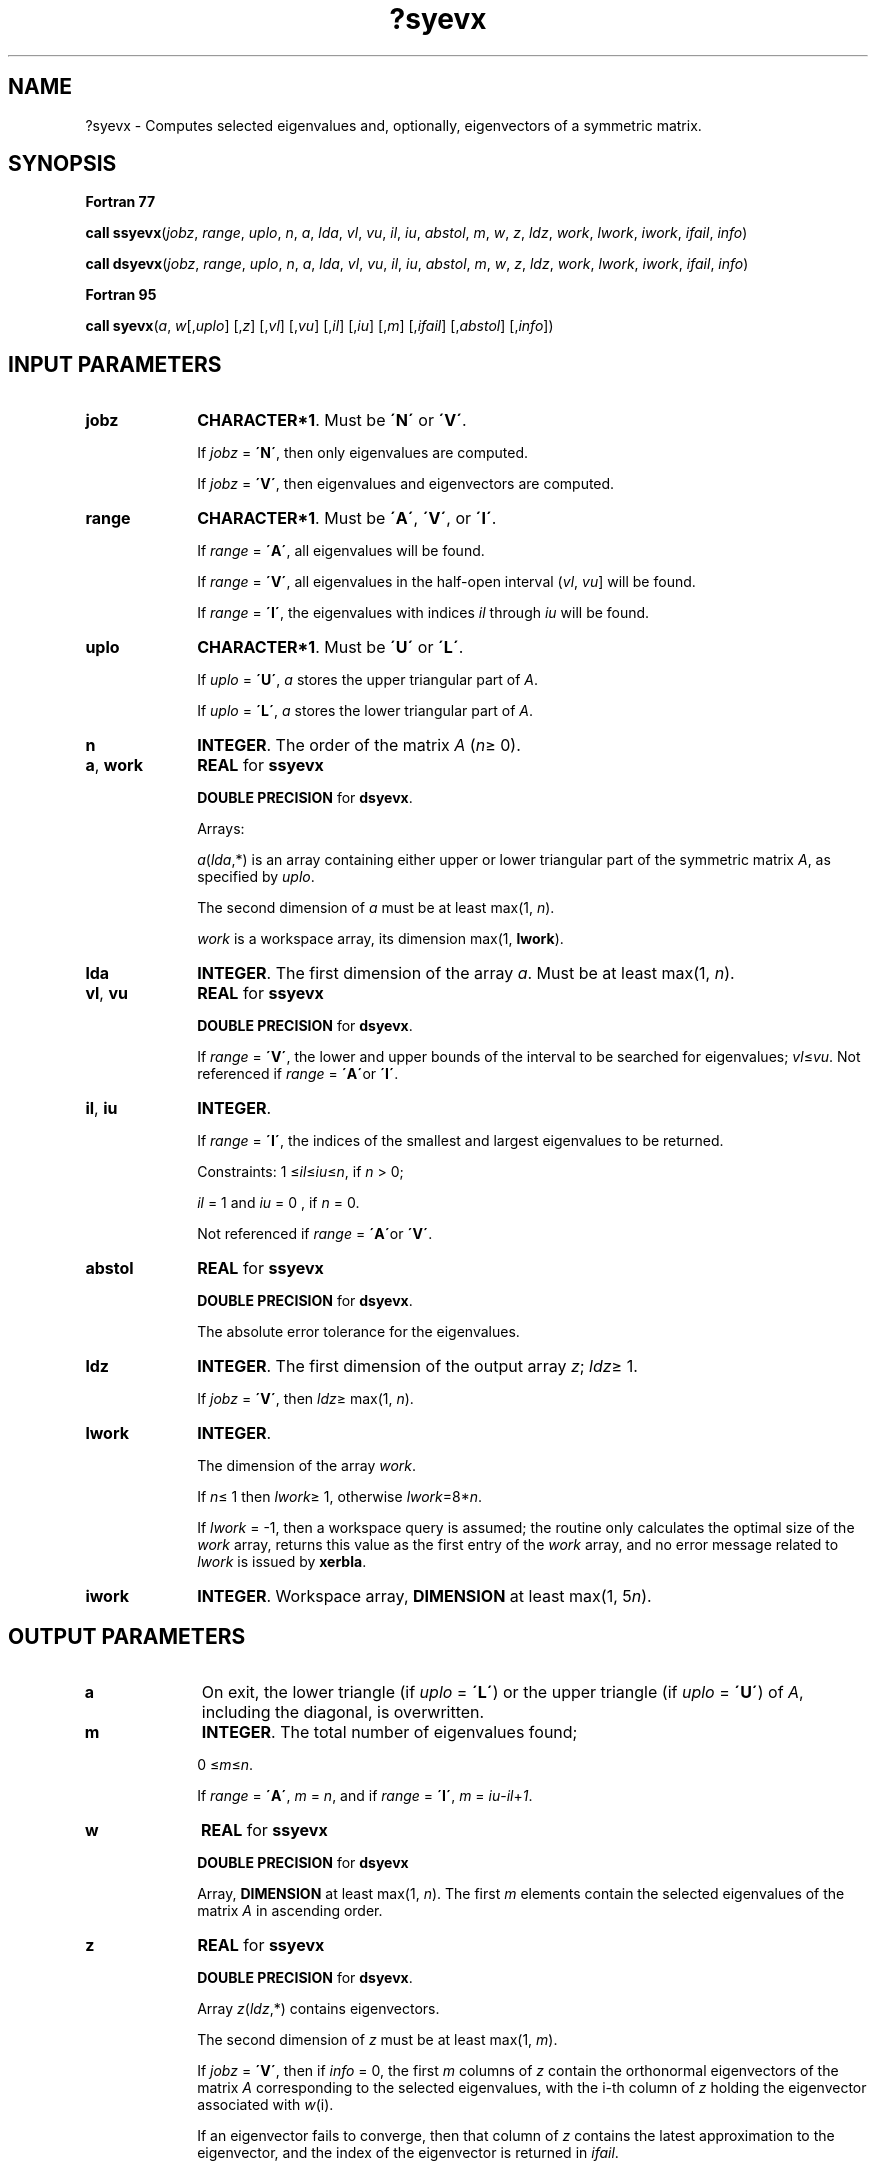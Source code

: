 .\" Copyright (c) 2002 \- 2008 Intel Corporation
.\" All rights reserved.
.\"
.TH ?syevx 3 "Intel Corporation" "Copyright(C) 2002 \- 2008" "Intel(R) Math Kernel Library"
.SH NAME
?syevx \- Computes selected eigenvalues and, optionally, eigenvectors of a symmetric matrix.
.SH SYNOPSIS
.PP
.B Fortran 77
.PP
\fBcall ssyevx\fR(\fIjobz\fR, \fIrange\fR, \fIuplo\fR, \fIn\fR, \fIa\fR, \fIlda\fR, \fIvl\fR, \fIvu\fR, \fIil\fR, \fIiu\fR, \fIabstol\fR, \fIm\fR, \fIw\fR, \fIz\fR, \fIldz\fR, \fIwork\fR, \fIlwork\fR, \fIiwork\fR, \fIifail\fR, \fIinfo\fR)
.PP
\fBcall dsyevx\fR(\fIjobz\fR, \fIrange\fR, \fIuplo\fR, \fIn\fR, \fIa\fR, \fIlda\fR, \fIvl\fR, \fIvu\fR, \fIil\fR, \fIiu\fR, \fIabstol\fR, \fIm\fR, \fIw\fR, \fIz\fR, \fIldz\fR, \fIwork\fR, \fIlwork\fR, \fIiwork\fR, \fIifail\fR, \fIinfo\fR)
.PP
.B Fortran 95
.PP
\fBcall syevx\fR(\fIa\fR, \fIw\fR[,\fIuplo\fR] [,\fIz\fR] [,\fIvl\fR] [,\fIvu\fR] [,\fIil\fR] [,\fIiu\fR] [,\fIm\fR] [,\fIifail\fR] [,\fIabstol\fR] [,\fIinfo\fR])
.SH INPUT PARAMETERS

.TP 10
\fBjobz\fR
.NL
\fBCHARACTER*1\fR. Must be \fB\'N\'\fR or \fB\'V\'\fR. 
.IP
If \fIjobz\fR = \fB\'N\'\fR, then only eigenvalues are computed. 
.IP
If \fIjobz\fR = \fB\'V\'\fR, then eigenvalues and eigenvectors are computed.
.TP 10
\fBrange\fR
.NL
\fBCHARACTER*1\fR. Must be \fB\'A\'\fR, \fB\'V\'\fR, or \fB\'I\'\fR. 
.IP
If \fIrange\fR = \fB\'A\'\fR, all eigenvalues will be found. 
.IP
If \fIrange\fR = \fB\'V\'\fR, all eigenvalues in the half-open interval (\fIvl\fR, \fIvu\fR] will be found. 
.IP
If \fIrange\fR = \fB\'I\'\fR, the eigenvalues with indices \fIil\fR through \fIiu\fR will be found. 
.TP 10
\fBuplo\fR
.NL
\fBCHARACTER*1\fR. Must be \fB\'U\'\fR or \fB\'L\'\fR.
.IP
If \fIuplo\fR = \fB\'U\'\fR, \fIa\fR stores the upper triangular part of \fIA\fR. 
.IP
If \fIuplo\fR = \fB\'L\'\fR, \fIa\fR stores the lower triangular part of \fIA\fR.
.TP 10
\fBn\fR
.NL
\fBINTEGER\fR. The order of the matrix \fIA\fR (\fIn\fR\(>= 0). 
.TP 10
\fBa\fR, \fBwork\fR
.NL
\fBREAL\fR for \fBssyevx\fR
.IP
\fBDOUBLE PRECISION\fR for \fBdsyevx\fR. 
.IP
Arrays: 
.IP
\fIa\fR(\fIlda\fR,*) is an array containing either upper or lower triangular part of the symmetric matrix \fIA\fR, as specified by \fIuplo\fR. 
.IP
The second dimension of \fIa\fR must be at least max(1, \fIn\fR).
.IP
\fIwork\fR is a workspace array, its dimension max(1, \fBlwork\fR).
.TP 10
\fBlda\fR
.NL
\fBINTEGER\fR. The first dimension of the array \fIa\fR. Must be at least max(1, \fIn\fR).
.TP 10
\fBvl\fR, \fBvu\fR
.NL
\fBREAL\fR for \fBssyevx\fR
.IP
\fBDOUBLE PRECISION\fR for \fBdsyevx\fR. 
.IP
If \fIrange\fR = \fB\'V\'\fR, the lower and upper bounds of the interval to be searched for eigenvalues; \fIvl\fR\(<=\fIvu\fR. Not referenced if \fIrange\fR = \fB\'A\'\fRor \fB\'I\'\fR.
.TP 10
\fBil\fR, \fBiu\fR
.NL
\fBINTEGER\fR. 
.IP
If \fIrange\fR = \fB\'I\'\fR, the indices of the smallest and largest eigenvalues to be returned. 
.IP
Constraints: 1 \(<=\fIil\fR\(<=\fIiu\fR\(<=\fIn\fR, if \fIn\fR > 0;
.IP
\fIil\fR = 1 and \fIiu\fR = 0 , if \fIn\fR = 0. 
.IP
Not referenced if \fIrange\fR = \fB\'A\'\fRor \fB\'V\'\fR.
.TP 10
\fBabstol\fR
.NL
\fBREAL\fR for \fBssyevx\fR
.IP
\fBDOUBLE PRECISION\fR for \fBdsyevx\fR. 
.IP
The absolute error tolerance for the eigenvalues. 
.TP 10
\fBldz\fR
.NL
\fBINTEGER\fR. The first dimension of the output array \fIz\fR; \fIldz\fR\(>= 1. 
.IP
If \fIjobz\fR = \fB\'V\'\fR, then \fIldz\fR\(>= max(1, \fIn\fR).
.TP 10
\fBlwork\fR
.NL
\fBINTEGER\fR. 
.IP
The dimension of the array \fIwork\fR. 
.IP
If \fIn\fR\(<= 1 then \fIlwork\fR\(>= 1, otherwise \fIlwork\fR=8*\fIn\fR. 
.IP
If \fIlwork\fR = -1, then a workspace query is assumed; the routine only calculates the optimal size of the \fIwork\fR array, returns this value as the first entry of the \fIwork\fR array, and no error message related to \fIlwork\fR is issued by \fBxerbla\fR.
.TP 10
\fBiwork\fR
.NL
\fBINTEGER\fR. Workspace array, \fBDIMENSION\fR at least max(1, 5\fIn\fR). 
.SH OUTPUT PARAMETERS

.TP 10
\fBa\fR
.NL
On exit, the lower triangle (if \fIuplo\fR = \fB\'L\'\fR) or the upper triangle (if \fIuplo\fR = \fB\'U\'\fR) of \fIA\fR, including the diagonal, is overwritten. 
.TP 10
\fBm\fR
.NL
\fBINTEGER\fR. The total number of eigenvalues found;
.IP
0 \(<=\fIm\fR\(<=\fIn\fR. 
.IP
If \fIrange\fR = \fB\'A\'\fR, \fIm\fR = \fIn\fR, and if \fIrange\fR = \fB\'I\'\fR, \fIm\fR = \fIiu\fR-\fIil\fR+\fI1\fR.
.TP 10
\fBw\fR
.NL
\fBREAL\fR for \fBssyevx\fR
.IP
\fBDOUBLE PRECISION\fR for \fBdsyevx\fR
.IP
Array, \fBDIMENSION\fR at least max(1, \fIn\fR). The first \fIm\fR elements contain the selected eigenvalues of the matrix \fIA\fR in ascending order.
.TP 10
\fBz\fR
.NL
\fBREAL\fR for \fBssyevx\fR
.IP
\fBDOUBLE PRECISION\fR for \fBdsyevx\fR. 
.IP
Array \fIz\fR(\fIldz\fR,*) contains eigenvectors. 
.IP
The second dimension of \fIz\fR must be at least max(1, \fIm\fR).
.IP
If \fIjobz\fR = \fB\'V\'\fR, then if \fIinfo\fR = 0, the first \fIm\fR columns of \fIz\fR contain the orthonormal eigenvectors of the matrix \fIA\fR corresponding to the selected eigenvalues, with the i-th column of \fIz\fR holding the eigenvector associated with \fIw\fR(i). 
.IP
If an eigenvector fails to converge, then that column of \fIz\fR contains the latest approximation to the eigenvector, and the index of the eigenvector is returned in \fIifail\fR. 
.IP
If \fIjobz\fR = \fB\'N\'\fR, then \fIz\fR is not referenced. 
.IP
Note: you must ensure that at least max(1,\fIm\fR) columns are supplied in the array \fIz\fR; if \fIrange\fR = \fB\'V\'\fR, the exact value of \fIm\fR is not known in advance and an upper bound must be used.
.TP 10
\fBwork\fR(1)
.NL
On exit, if \fIlwork\fR > 0, then \fIwork\fR(1) returns the required minimal size of \fIlwork\fR.
.TP 10
\fBifail\fR
.NL
\fBINTEGER\fR. 
.IP
Array, \fBDIMENSION\fR at least max(1, \fIn\fR). 
.IP
If \fIjobz\fR = \fB\'V\'\fR, then if \fIinfo\fR = 0, the first \fIm\fR elements of \fIifail\fR are zero; if \fIinfo\fR > 0, then \fIifail\fR contains the indices of the eigenvectors that failed to converge. 
.IP
If \fIjobz\fR = \fB\'V\'\fR, then \fIifail\fR is not referenced.
.TP 10
\fBinfo\fR
.NL
\fBINTEGER\fR. 
.IP
If \fIinfo\fR = 0, the execution is successful. 
.IP
If \fIinfo\fR = \fI-i\fR, the \fIi\fR-th parameter had an illegal value. 
.IP
If \fIinfo\fR = \fIi\fR, then \fIi\fR eigenvectors failed to converge; their indices are stored in the array \fIifail\fR.
.SH FORTRAN 95 INTERFACE NOTES
.PP
.PP
Routines in Fortran 95 interface have fewer arguments in the calling sequence than their Fortran 77 counterparts. For general conventions applied to skip redundant or restorable arguments, see Fortran 95  Interface Conventions.
.PP
Specific details for the routine \fBsyevx\fR interface are the following:
.TP 10
\fBa\fR
.NL
Holds the matrix \fIA\fR of size (\fIn\fR, \fIn\fR).
.TP 10
\fBw\fR
.NL
Holds the vector of length (\fIn\fR).
.TP 10
\fBa\fR
.NL
Holds the matrix \fIA\fR of size (\fIm\fR, \fIn\fR).
.TP 10
\fBifail\fR
.NL
Holds the vector of length (\fIn\fR).
.TP 10
\fBuplo\fR
.NL
Must be \fB\'U\'\fR or \fB\'L\'\fR. The default value is \fB\'U\'\fR.
.TP 10
\fBvl\fR
.NL
Default value for this element is \fIvl\fR = \fB-HUGE\fR(\fIvl\fR).
.TP 10
\fBvu\fR
.NL
Default value for this element is \fIvu\fR = \fBHUGE\fR(\fIvl\fR).
.TP 10
\fBil\fR
.NL
Default value for this argument is \fIil\fR = 1.
.TP 10
\fBiu\fR
.NL
Default value for this argument is \fIiu\fR = \fIn\fR.
.TP 10
\fBabstol\fR
.NL
Default value for this element is \fIabstol\fR = \fB0.0\(ulWP\fR.
.TP 10
\fBjobz\fR
.NL
Restored based on the presence of the argument \fIz\fR as follows: \fIjobz\fR = \fB\'V\'\fR, if \fIz\fR is present, \fIjobz\fR = \fB\'N\'\fR, if \fIz\fR is omitted Note that there will be an error condition if \fIifail\fR is present and \fIz\fR is omitted.
.TP 10
\fBrange\fR
.NL
Restored based on the presence of arguments \fIvl\fR, \fIvu\fR, \fIil\fR, \fIiu\fR as follows: \fIrange\fR = \fB\'V\'\fR, if one of or both \fIvl\fR and \fIvu\fR are present, \fIrange\fR = \fB\'I\'\fR, if one of or both \fIil\fR and \fIiu\fR are present, \fIrange\fR = \fB\'A\'\fR, if none of \fIvl\fR, \fIvu\fR, \fIil\fR, \fIiu\fR is present, Note that there will be an error condition if one of or both \fIvl\fR and \fIvu\fR are present and at the same time one of or both \fIil\fR and \fIiu\fR are present.
